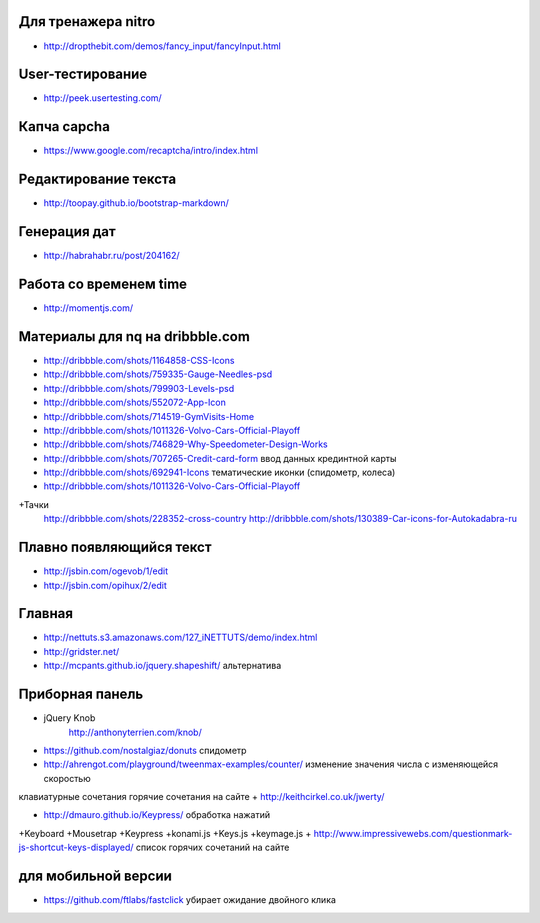 Для тренажера nitro
-------------------

+ http://dropthebit.com/demos/fancy_input/fancyInput.html


User-тестирование
-----------------

+ http://peek.usertesting.com/ 


Капча capcha
------------

+ https://www.google.com/recaptcha/intro/index.html


Редактирование текста
---------------------

+ http://toopay.github.io/bootstrap-markdown/


Генерация дат
-------------

+ http://habrahabr.ru/post/204162/


Работа со временем time
-----------------------

+ http://momentjs.com/ 


Материалы для nq на dribbble.com
--------------------------------

+ http://dribbble.com/shots/1164858-CSS-Icons
+ http://dribbble.com/shots/759335-Gauge-Needles-psd
+ http://dribbble.com/shots/799903-Levels-psd
+ http://dribbble.com/shots/552072-App-Icon
+ http://dribbble.com/shots/714519-GymVisits-Home
+ http://dribbble.com/shots/1011326-Volvo-Cars-Official-Playoff
+ http://dribbble.com/shots/746829-Why-Speedometer-Design-Works
+ http://dribbble.com/shots/707265-Credit-card-form ввод данных крединтной карты
+ http://dribbble.com/shots/692941-Icons тематические иконки (спидометр, колеса)
+ http://dribbble.com/shots/1011326-Volvo-Cars-Official-Playoff
+Тачки
    http://dribbble.com/shots/228352-cross-country
    http://dribbble.com/shots/130389-Car-icons-for-Autokadabra-ru


Плавно появляющийся текст
-------------------------

+ http://jsbin.com/ogevob/1/edit
+ http://jsbin.com/opihux/2/edit


Главная
-------

+ http://nettuts.s3.amazonaws.com/127_iNETTUTS/demo/index.html
+ http://gridster.net/
+ http://mcpants.github.io/jquery.shapeshift/ альтернатива


Приборная панель
----------------

+ jQuery Knob
    http://anthonyterrien.com/knob/
+ https://github.com/nostalgiaz/donuts спидометр
+ http://ahrengot.com/playground/tweenmax-examples/counter/ изменение значения числа с изменяющейся скоростью 
клавиатурные сочетания
горячие сочетания на сайте
+ http://keithcirkel.co.uk/jwerty/

+ http://dmauro.github.io/Keypress/ обработка нажатий
+Keyboard
+Mousetrap
+Keypress
+konami.js
+Keys.js
+keymage.js
+ http://www.impressivewebs.com/questionmark-js-shortcut-keys-displayed/ список горячих сочетаний на сайте

для мобильной версии
--------------------

+ https://github.com/ftlabs/fastclick убирает ожидание двойного клика